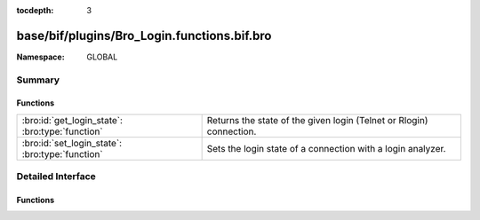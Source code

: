 :tocdepth: 3

base/bif/plugins/Bro_Login.functions.bif.bro
============================================
.. bro:namespace:: GLOBAL


:Namespace: GLOBAL

Summary
~~~~~~~
Functions
#########
=============================================== ===================================================================
:bro:id:`get_login_state`: :bro:type:`function` Returns the state of the given login (Telnet or Rlogin) connection.
:bro:id:`set_login_state`: :bro:type:`function` Sets the login state of a connection with a login analyzer.
=============================================== ===================================================================


Detailed Interface
~~~~~~~~~~~~~~~~~~
Functions
#########
.. bro:id:: get_login_state

   :Type: :bro:type:`function` (cid: :bro:type:`conn_id`) : :bro:type:`count`

   Returns the state of the given login (Telnet or Rlogin) connection.
   

   :cid: The connection ID.
   

   :returns: False if the connection is not active or is not tagged as a
            login analyzer. Otherwise the function returns the state, which can
            be one of:
   
                - ``LOGIN_STATE_AUTHENTICATE``: The connection is in its
                  initial authentication dialog.
                - ``LOGIN_STATE_LOGGED_IN``: The analyzer believes the user has
                  successfully authenticated.
                - ``LOGIN_STATE_SKIP``: The analyzer has skipped any further
                  processing of the connection.
                - ``LOGIN_STATE_CONFUSED``: The analyzer has concluded that it
                  does not correctly know the state of the connection, and/or
                  the username associated with it.
   
   .. bro:see:: set_login_state

.. bro:id:: set_login_state

   :Type: :bro:type:`function` (cid: :bro:type:`conn_id`, new_state: :bro:type:`count`) : :bro:type:`bool`

   Sets the login state of a connection with a login analyzer.
   

   :cid: The connection ID.
   

   :new_state: The new state of the login analyzer. See
              :bro:id:`get_login_state` for possible values.
   

   :returns: Returns false if *cid* is not an active connection
            or is not tagged as a login analyzer, and true otherwise.
   
   .. bro:see:: get_login_state


